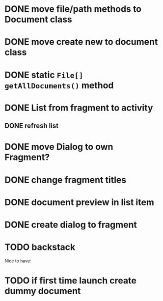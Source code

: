 * DONE move file/path methods to Document class
  CLOSED: [2019-11-28 Do 11:08]

* DONE move create new to document class
  CLOSED: [2019-12-07 Sa 18:09]

* DONE static ~File[] getAllDocuments()~ method
  CLOSED: [2019-12-07 Sa 18:09]
* DONE List from fragment to activity
  CLOSED: [2019-11-28 Do 11:08]
** DONE refresh list
   CLOSED: [2019-12-02 Mo 14:30]
* DONE move Dialog to own Fragment?
  CLOSED: [2019-11-28 Do 11:08]
* DONE change fragment titles
  CLOSED: [2019-11-28 Do 11:08]

* DONE document preview in list item 
  CLOSED: [2019-12-02 Mo 19:08]

* DONE create dialog to fragment  
  CLOSED: [2019-12-07 Sa 18:09]

* TODO backstack 


Nice to have:
* TODO if first time launch create dummy document
  
